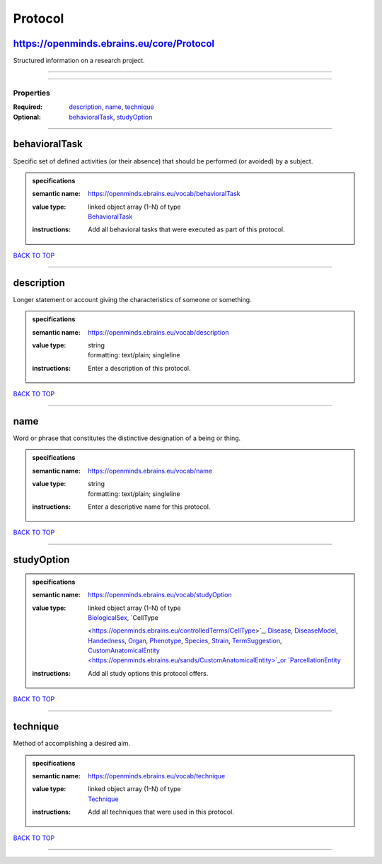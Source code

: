 ########
Protocol
########

https://openminds.ebrains.eu/core/Protocol
------------------------------------------

Structured information on a research project.

------------

------------

**********
Properties
**********

:Required: `description <description_heading_>`_, `name <name_heading_>`_, `technique <technique_heading_>`_
:Optional: `behavioralTask <behavioralTask_heading_>`_, `studyOption <studyOption_heading_>`_

------------

.. _behavioralTask_heading:

behavioralTask
--------------

Specific set of defined activities (or their absence) that should be performed (or avoided) by a subject.

.. admonition:: specifications

   :semantic name: https://openminds.ebrains.eu/vocab/behavioralTask
   :value type: | linked object array \(1-N\) of type
                | `BehavioralTask <https://openminds.ebrains.eu/controlledTerms/BehavioralTask>`_
   :instructions: Add all behavioral tasks that were executed as part of this protocol.

`BACK TO TOP <Protocol_>`_

------------

.. _description_heading:

description
-----------

Longer statement or account giving the characteristics of someone or something.

.. admonition:: specifications

   :semantic name: https://openminds.ebrains.eu/vocab/description
   :value type: | string
                | formatting: text/plain; singleline
   :instructions: Enter a description of this protocol.

`BACK TO TOP <Protocol_>`_

------------

.. _name_heading:

name
----

Word or phrase that constitutes the distinctive designation of a being or thing.

.. admonition:: specifications

   :semantic name: https://openminds.ebrains.eu/vocab/name
   :value type: | string
                | formatting: text/plain; singleline
   :instructions: Enter a descriptive name for this protocol.

`BACK TO TOP <Protocol_>`_

------------

.. _studyOption_heading:

studyOption
-----------

.. admonition:: specifications

   :semantic name: https://openminds.ebrains.eu/vocab/studyOption
   :value type: | linked object array \(1-N\) of type
                | `BiologicalSex <https://openminds.ebrains.eu/controlledTerms/BiologicalSex>`_, `CellType
                <https://openminds.ebrains.eu/controlledTerms/CellType>`_, `Disease <https://openminds.ebrains.eu/controlledTerms/Disease>`_, `DiseaseModel
                <https://openminds.ebrains.eu/controlledTerms/DiseaseModel>`_, `Handedness <https://openminds.ebrains.eu/controlledTerms/Handedness>`_, `Organ
                <https://openminds.ebrains.eu/controlledTerms/Organ>`_, `Phenotype <https://openminds.ebrains.eu/controlledTerms/Phenotype>`_, `Species
                <https://openminds.ebrains.eu/controlledTerms/Species>`_, `Strain <https://openminds.ebrains.eu/controlledTerms/Strain>`_, `TermSuggestion
                <https://openminds.ebrains.eu/controlledTerms/TermSuggestion>`_, `CustomAnatomicalEntity
                <https://openminds.ebrains.eu/sands/CustomAnatomicalEntity>`_or `ParcellationEntity <https://openminds.ebrains.eu/sands/ParcellationEntity>`_
   :instructions: Add all study options this protocol offers.

`BACK TO TOP <Protocol_>`_

------------

.. _technique_heading:

technique
---------

Method of accomplishing a desired aim.

.. admonition:: specifications

   :semantic name: https://openminds.ebrains.eu/vocab/technique
   :value type: | linked object array \(1-N\) of type
                | `Technique <https://openminds.ebrains.eu/controlledTerms/Technique>`_
   :instructions: Add all techniques that were used in this protocol.

`BACK TO TOP <Protocol_>`_

------------

